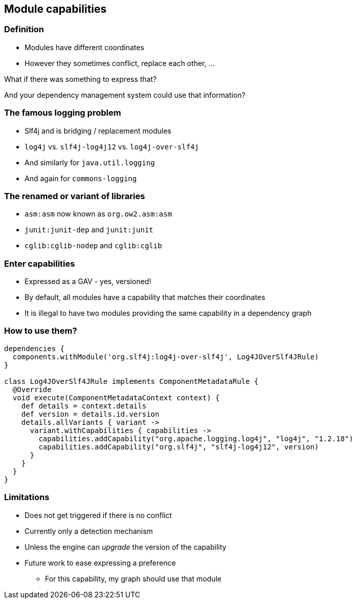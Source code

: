 [background-color="#01303a"]
== Module capabilities

=== Definition

* Modules have different coordinates
* However they sometimes conflict, replace each other, ...

What if there was something to express that?

And your dependency management system could use that information?

=== The famous logging problem

[%step]
* Slf4j and is bridging / replacement modules
* `log4j` vs. `slf4j-log4j12` vs. `log4j-over-slf4j`
* And similarly for `java.util.logging`
* And again for `commons-logging`

=== The renamed or variant of libraries

[%step]
* `asm:asm` now known as `org.ow2.asm:asm`
* `junit:junit-dep` and `junit:junit`
* `cglib:cglib-nodep` and `cglib:cglib`

=== Enter capabilities

* Expressed as a GAV - yes, versioned!
* By default, all modules have a capability that matches their coordinates
* It is illegal to have two modules providing the same capability in a dependency graph

=== How to use them?

```groovy
dependencies {
  components.withModule('org.slf4j:log4j-over-slf4j', Log4JOverSlf4JRule)
}

class Log4JOverSlf4JRule implements ComponentMetadataRule {
  @Override
  void execute(ComponentMetadataContext context) {
    def details = context.details
    def version = details.id.version
    details.allVariants { variant ->
      variant.withCapabilities { capabilities ->
        capabilities.addCapability("org.apache.logging.log4j", "log4j", "1.2.18")
        capabilities.addCapability("org.slf4j", "slf4j-log4j12", version)
      }
    }
  }
}
```

=== Limitations

[%step]
* Does not get triggered if there is no conflict
* Currently only a detection mechanism
* Unless the engine can _upgrade_ the version of the capability
* Future work to ease expressing a preference
** For this capability, my graph should use that module